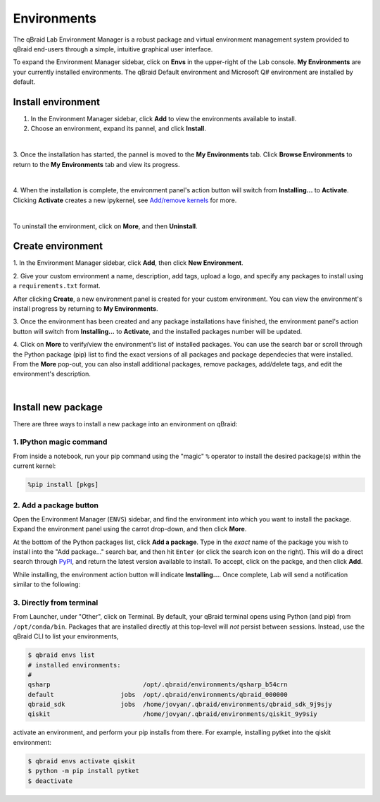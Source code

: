 .. _lab_environments:

Environments
=============

The qBraid Lab Environment Manager is a robust package and virtual environment management system
provided to qBraid end-users through a simple, intuitive graphical user interface.

To expand the Environment Manager sidebar, click on **Envs** in the upper-right of the Lab console.
**My Environments** are your currently installed environments. The qBraid Default environment and
Microsoft Q# environment are installed by default.

 .. seealso::
   
    - `Install & manage quantum software in the cloud on qBraid | Demo <https://youtu.be/LyavbzSkvRo>`_


Install environment
--------------------

1. In the Environment Manager sidebar, click **Add** to view the environments available to install.

2. Choose an environment, expand its pannel, and click **Install**.

.. image:: ../_static/environments/env_install.png
    :align: center
    :width: 800px
    :target: javascript:void(0);
  
|

3. Once the installation has started, the pannel is moved to the **My Environments** tab.
Click **Browse Environments** to return to the **My Environments** tab and view its progress.

.. image:: ../_static/environments/env_installing.png
    :align: center
    :width: 800px
    :target: javascript:void(0);
  
|

4. When the installation is complete, the environment panel's action button will switch from
**Installing...** to **Activate**. Clicking **Activate** creates a new ipykernel, see
`Add/remove kernels <notebooks.html#add-remove-kernels>`_ for more.

.. image:: ../_static/notebooks/kernel_activate.png
    :align: center
    :width: 800px
    :target: javascript:void(0);
  
|

To uninstall the environment, click on **More**, and then **Uninstall**.


Create environment
-------------------

.. image:: ../_static/environments/env_create.png
    :align: right
    :width: 300px
    :target: javascript:void(0);

\1. In the Environment Manager sidebar, click **Add**, then click **New Environment**.

\2. Give your custom environment a name, description, add tags, upload a logo,
and specify any packages to install using a ``requirements.txt`` format.

.. |progress| image:: ../_static/environments/env_custom_installing.png
    :width: 44%
    :target: javascript:void(0);

After clicking **Create**, a new environment panel is created for your custom environment.
You can view the environment's install progress by returning to **My Environments**.

|progress|

.. image:: ../_static/environments/env_custom_pkgs.png
    :align: right 
    :width: 300px
    :target: javascript:void(0);

\3. Once the environment has been created and any package installations have finished,
the environment panel's action button will switch from **Installing...** to **Activate**, and
the installed packages number will be updated.

\4. Click on **More** to verify/view the environment's list of installed packages. You can use
the search bar or scroll through the Python package (pip) list to find the exact versions of all
packages and package dependecies that were installed. From the **More** pop-out, you can also
install additional packages, remove packages, add/delete tags, and edit the environment's description.

.. image:: ../_static/environments/env_more.png
    :align: center
    :width: 800px
    :target: javascript:void(0);

|


Install new package
--------------------

There are three ways to install a new package into an environment on qBraid:

1. IPython magic command
^^^^^^^^^^^^^^^^^^^^^^^^^

From inside a notebook, run your pip command using the "magic" ``%`` operator to install
the desired package(s) within the current kernel:

.. code-block:: python

    %pip install [pkgs]


.. seealso::
    
    - `IPython Built-in magic commands (pip) <https://ipython.readthedocs.io/en/stable/interactive/magics.html#magic-pip>`_.


2. Add a package button
^^^^^^^^^^^^^^^^^^^^^^^^^

Open the Environment Manager (``ENVS``) sidebar, and find the environment into which you want to install the package.
Expand the environment panel using the carrot drop-down, and then click **More**.

At the bottom of the Python packages list, click **Add a package**. Type in the *exact* name of the package you wish to install
into the "Add package..." search bar, and then hit ``Enter`` (or click the search icon on the right). This will do a direct search
through `PyPI <https://pypi.org/>`_, and return the latest version available to install. To accept, click on the packge, and then
click **Add**.

.. image:: ../_static/environments/env_add_package.png
    :align: center
    :width: 800px
    :target: javascript:void(0);


While installing, the environment action button will indicate **Installing...**. Once complete, Lab will send a notification
similar to the following:

.. image:: ../_static/environments/env_pkg_install.png
    :align: center
    :width: 500px
    :target: javascript:void(0);


3. Directly from terminal
^^^^^^^^^^^^^^^^^^^^^^^^^^^

From Launcher, under "Other", click on Terminal. By default, your qBraid terminal opens using
Python (and pip) from ``/opt/conda/bin``. Packages that are installed directly at this top-level
will *not* persist between sessions. Instead, use the qBraid CLI to list your environments,

.. code-block:: console

   $ qbraid envs list
   # installed environments:
   #
   qsharp                         /opt/.qbraid/environments/qsharp_b54crn
   default                  jobs  /opt/.qbraid/environments/qbraid_000000
   qbraid_sdk               jobs  /home/jovyan/.qbraid/environments/qbraid_sdk_9j9sjy
   qiskit                         /home/jovyan/.qbraid/environments/qiskit_9y9siy


activate an environment, and perform your pip installs from there. For example, installing pytket into the qiskit environment:

.. code-block::

   $ qbraid envs activate qiskit
   $ python -m pip install pytket
   $ deactivate

